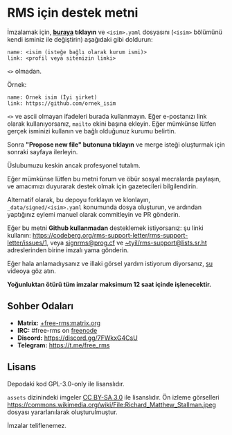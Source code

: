 * RMS için destek metni
  :PROPERTIES:
  :CUSTOM_ID: rms-için-destek-metni
  :END:

İmzalamak için,
*[[https://github.com/rms-support-letter/rms-support-letter.github.io/new/master/_data/signed][buraya]]
tıklayın* ve =<isim>.yaml= dosyasını (=<isim>= bölümünü kendi isminiz
ile değiştirin) aşağıdaki gibi doldurun:

#+BEGIN_EXAMPLE
  name: <isim (isteğe bağlı olarak kurum ismi)>
  link: <profil veya sitenizin linki>
#+END_EXAMPLE

=<>= olmadan.

Örnek:

#+BEGIN_EXAMPLE
  name: Örnek isim (İyi şirket)
  link: https://github.com/ornek_isim
#+END_EXAMPLE

=<>= ve ascii olmayan ifadeleri burada kullanmayın. Eğer e-postanızı
link olarak kullanıyorsanız, =mailto= ekini başına ekleyin. Eğer
mümkünse lütfen gerçek isminizi kullanın ve bağlı olduğunuz kurumu
belirtin.

Sonra *"Propose new file" butonuna tıklayın* ve merge isteği oluşturmak
için sonraki sayfaya ilerleyin.

Üslubumuzu keskin ancak profesyonel tutalım.

Eğer mümkünse lütfen bu metni forum ve öbür sosyal mecralarda paylaşın,
ve amacımızı duyurarak destek olmak için gazetecileri bilgilendirin.

Alternatif olarak, bu depoyu forklayın ve klonlayın,
=_data/signed/<isim>.yaml= konumunda dosya oluşturun, ve ardından
yaptığınız eylemi manuel olarak commitleyin ve PR gönderin.

Eğer bu metni *Github kullanmadan* desteklemek istiyorsanız: şu linki
kullanın:
https://codeberg.org/rms-support-letter/rms-support-letter/issues/1,
veya [[mailto:signrms@prog.cf][signrms@prog.cf]] ve
[[mailto:~tyil/rms-support@lists.sr.ht][~tyil/rms-support@lists.sr.ht]]
adreslerinden birine imzalı yama gönderin.

Eğer hala anlamadıysanız ve illaki görsel yardım istiyorum diyorsanız,
[[https://invidious.snopyta.org/watch?v=1lz5S5oS8CU][şu]] videoya göz
atın.

*Yoğunluktan ötürü tüm imzalar maksimum 12 saat içinde işlenecektir.*

** Sohber Odaları
   :PROPERTIES:
   :CUSTOM_ID: sohber-odaları
   :END:

- *Matrix:*
  [[https://matrix.to/#/+free-rms:matrix.org][+free-rms:matrix.org]]
- *IRC:* #free-rms on [[https://freenode.net][freenode]]
- *Discord:* https://discord.gg/7FWkxG4CsU
- *Telegram:* https://t.me/free_rms

** Lisans
   :PROPERTIES:
   :CUSTOM_ID: lisans
   :END:

Depodaki kod GPL-3.0-only ile lisanslıdır.

=assets= dizinindeki imgeler
[[https://creativecommons.org/licenses/by-sa/3.0/legalcode][CC BY-SA
3.0]] ile lisanslıdır. Ön izleme görselleri
https://commons.wikimedia.org/wiki/File:Richard_Matthew_Stallman.jpeg
dosyası yararlanılarak oluşturulmuştur.

İmzalar teliflenemez.
